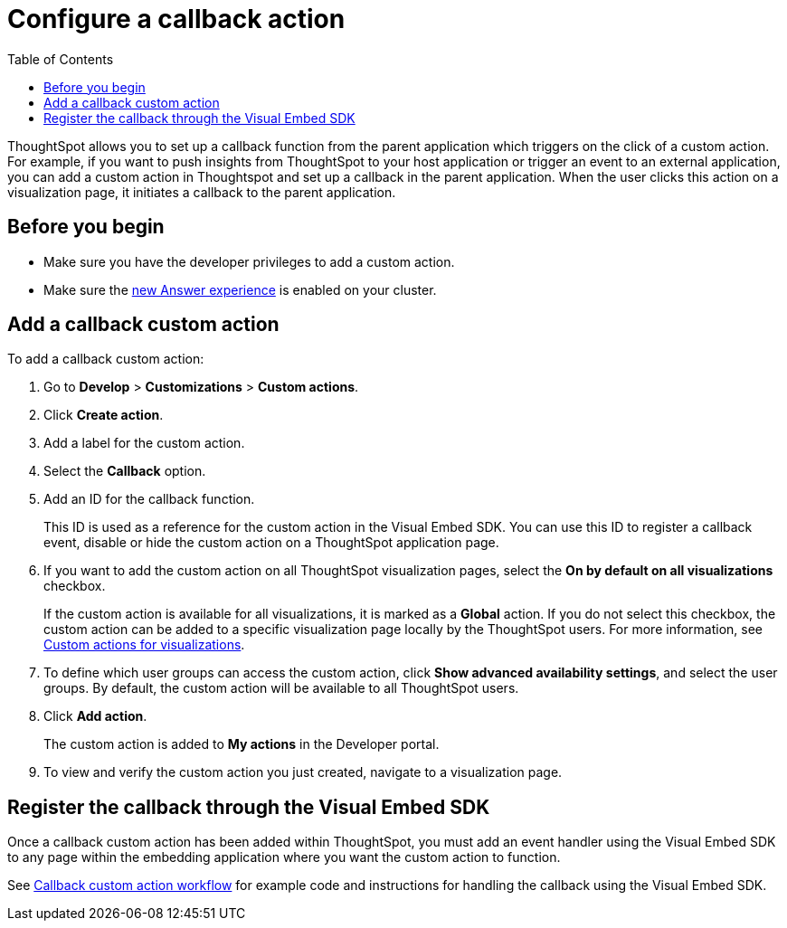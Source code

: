 = Configure a callback action
:toc: true

:page-title: Actions customization
:page-pageid: custom-action-callback
:page-description: Add custom actions

ThoughtSpot allows you to set up a callback function from the parent application which triggers on the click of a custom action. For example, if you want to push insights from ThoughtSpot to your host application or trigger an event to an external application, you can add a custom action in Thoughtspot and set up a callback in the parent application. When the user clicks this action on a visualization page, it initiates a callback to the parent application.

== Before you begin

* Make sure you have the developer privileges to add a custom action.
* Make sure the link:https://cloud-docs.thoughtspot.com/admin/ts-cloud/new-answer-experience[new Answer experience, window=_blank] is enabled on your cluster. 

== Add a callback custom action

To add a callback custom action:

. Go to *Develop* > *Customizations* > *Custom actions*.
. Click *Create action*.
. Add a label for the custom action.
. Select the *Callback* option.
. Add an ID for the callback function.

+
This ID is used as a reference for the custom action in the Visual Embed SDK. You can use this ID to register a callback event, disable or hide the custom action on a ThoughtSpot application page.

. If you want to add the custom action on all ThoughtSpot visualization pages, select the *On by default on all visualizations* checkbox. 
+
If the custom action is available for all visualizations, it is marked as a *Global* action. If you do not select this checkbox, the custom action can be added to a specific visualization page locally by the ThoughtSpot users. For more information, see xref:custom-actions-viz.adoc[Custom actions for visualizations].

. To define which user groups can access the custom action, click *Show advanced availability settings*, and select the user groups. By default, the custom action will be available to all ThoughtSpot users.

. Click *Add action*.
+
The custom action is added to *My actions* in the Developer portal.

. To view and verify the custom action you just created, navigate to a visualization page.

== Register the callback through the Visual Embed SDK

Once a callback custom action has been added within ThoughtSpot, you must add an event handler using the Visual Embed SDK to any page within the embedding application where you want the custom action to function. 

See xref:push-data-to-external-app.adoc[Callback custom action workflow] for example code and instructions for handling the callback using the Visual Embed SDK.
